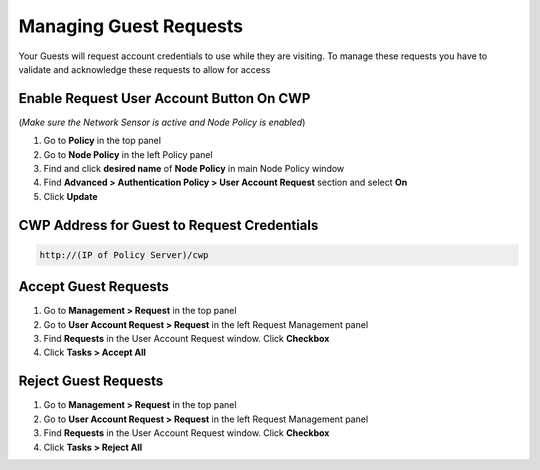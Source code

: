 Managing Guest Requests
=======================

Your Guests will request account credentials to use while they are visiting. To manage these requests you have to validate and acknowledge these requests to allow for access

Enable Request User Account Button On CWP
-----------------------------------------

(*Make sure the Network Sensor is active and Node Policy is enabled*)

#. Go to **Policy** in the top panel
#. Go to **Node Policy** in the left Policy panel
#. Find and click **desired name** of **Node Policy** in main Node Policy window
#. Find **Advanced > Authentication Policy > User Account Request** section and select **On**
#. Click **Update**

CWP Address for Guest to Request Credentials
--------------------------------------------

.. code:: bash

   http://(IP of Policy Server)/cwp

Accept Guest Requests
---------------------

#. Go to **Management > Request** in the top panel
#. Go to **User Account Request > Request** in the left Request Management panel
#. Find **Requests** in the User Account Request window. Click **Checkbox**
#. Click **Tasks > Accept All**

Reject Guest Requests
---------------------

#. Go to **Management > Request** in the top panel
#. Go to **User Account Request > Request** in the left Request Management panel
#. Find **Requests** in the User Account Request window. Click **Checkbox**
#. Click **Tasks > Reject All**
